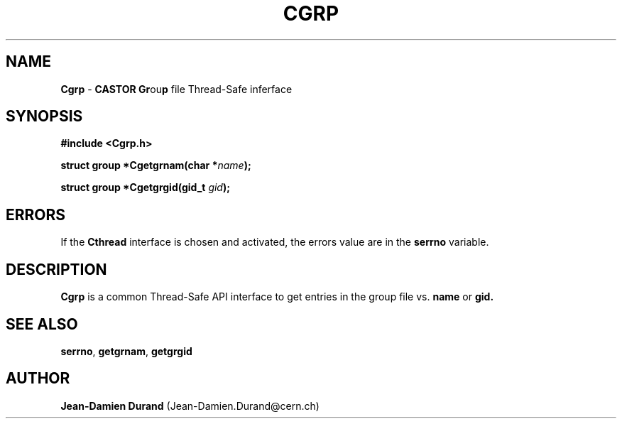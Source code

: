 .\"   $Id: Cgrp.man,v 1.1 2000/10/27 13:56:25 jdurand Exp $
.\"
.TH CGRP "3" "$Date: 2000/10/27 13:56:25 $" "CASTOR" "Common Library Functions"
.SH NAME
\fBCgrp\fP \- \fBCASTOR\fP \fBGr\fPou\fBp\fP file Thread-Safe inferface
.SH SYNOPSIS
.B #include <Cgrp.h>
.P
.BI "struct group *Cgetgrnam(char *" name ");"
.P
.BI "struct group *Cgetgrgid(gid_t " gid ");"

.SH ERRORS
If the \fBCthread\fP interface is chosen and activated, the errors value are in the \fBserrno\fP variable.

.SH DESCRIPTION

\fBCgrp\fP is a common Thread-Safe API interface to get entries in the group file vs.
.BI name
or
.BI gid.

.SH SEE ALSO
\fBserrno\fP, \fBgetgrnam\fP, \fBgetgrgid\fP

.SH AUTHOR
\fBJean-Damien Durand\fP (Jean-Damien.Durand@cern.ch)
